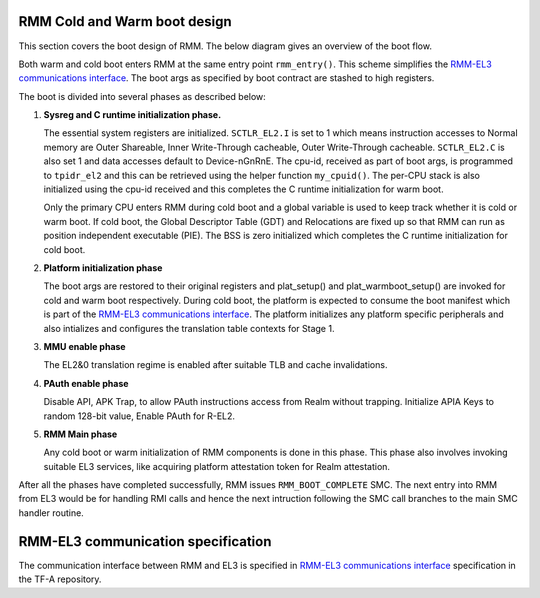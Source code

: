 .. SPDX-License-Identifier: BSD-3-Clause
.. SPDX-FileCopyrightText: Copyright TF-RMM Contributors.

#############################
RMM Cold and Warm boot design
#############################

This section covers the boot design of RMM. The below
diagram gives an overview of the boot flow.

|Boot Design|

Both warm and cold boot enters RMM at the same entry point
``rmm_entry()``. This scheme simplifies the
`RMM-EL3 communications interface`_. The boot args as specified by boot
contract are stashed to high registers.

The boot is divided into several phases as described below:

1. **Sysreg and C runtime initialization phase.**

   The essential system registers are initialized. ``SCTLR_EL2.I``
   is set to 1 which means instruction accesses to Normal memory are
   Outer Shareable, Inner Write-Through cacheable, Outer Write-Through
   cacheable. ``SCTLR_EL2.C`` is also set 1 and data accesses default
   to Device-nGnRnE. The cpu-id, received as part of boot args, is programmed
   to ``tpidr_el2`` and this can be retrieved using the helper function
   ``my_cpuid()``. The per-CPU stack is also initialized using the cpu-id
   received and this completes the C runtime initialization for warm boot.

   Only the primary CPU enters RMM during cold boot and a global
   variable is used to keep track whether it is cold or warm boot. If
   cold boot, the Global Descriptor Table (GDT) and Relocations are fixed
   up so that RMM can run as position independent executable (PIE). The BSS
   is zero initialized which completes the C runtime initialization
   for cold boot.

2. **Platform initialization phase**

   The boot args are restored to their original registers and plat_setup()
   and plat_warmboot_setup() are invoked for cold and warm boot respectively.
   During cold boot, the platform is expected to consume the boot manifest
   which is part of the `RMM-EL3 communications interface`_. The platform
   initializes any platform specific peripherals and also intializes and
   configures the translation table contexts for Stage 1.

3. **MMU enable phase**

   The EL2&0 translation regime is enabled after suitable TLB and cache
   invalidations.

4. **PAuth enable phase**

   Disable API, APK Trap, to allow PAuth instructions access from Realm without trapping.
   Initialize APIA Keys to random 128-bit value, Enable PAuth for R-EL2.

5. **RMM Main phase**

   Any cold boot or warm initialization of RMM components is done in this
   phase. This phase also involves invoking suitable EL3 services, like
   acquiring platform attestation token for Realm attestation.

After all the phases have completed successfully, RMM issues
``RMM_BOOT_COMPLETE`` SMC. The next entry into RMM from EL3 would be for
handling RMI calls and hence the next intruction following the SMC call
branches to the main SMC handler routine.


###################################
RMM-EL3 communication specification
###################################

The communication interface between RMM and EL3 is specified in
`RMM-EL3 communications interface`_ specification in the TF-A repository.

.. |Boot Design| image:: ./diagrams/boot_design.drawio.png
.. _`RMM-EL3 communications interface`: https://trustedfirmware-a.readthedocs.io/en/latest/components/rmm-el3-comms-spec.html

